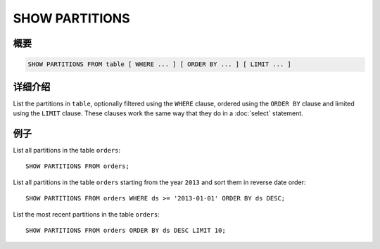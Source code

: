 ===============
SHOW PARTITIONS
===============

概要
--------

.. code-block:: none

    SHOW PARTITIONS FROM table [ WHERE ... ] [ ORDER BY ... ] [ LIMIT ... ]

详细介绍
-----------

List the partitions in ``table``, optionally filtered using the ``WHERE`` clause,
ordered using the ``ORDER BY`` clause and limited using the ``LIMIT`` clause.
These clauses work the same way that they do in a :doc:`select` statement.

例子
--------

List all partitions in the table ``orders``::

    SHOW PARTITIONS FROM orders;

List all partitions in the table ``orders`` starting from the year ``2013``
and sort them in reverse date order::

    SHOW PARTITIONS FROM orders WHERE ds >= '2013-01-01' ORDER BY ds DESC;

List the most recent partitions in the table ``orders``::

    SHOW PARTITIONS FROM orders ORDER BY ds DESC LIMIT 10;
